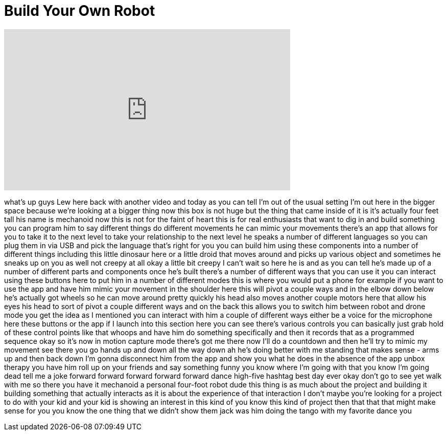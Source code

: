 = Build Your Own Robot
:published_at: 2015-10-21
:hp-alt-title: Build Your Own Robot
:hp-image: https://i.ytimg.com/vi/isoRHPm_vXw/maxresdefault.jpg


++++
<iframe width="560" height="315" src="https://www.youtube.com/embed/isoRHPm_vXw?rel=0" frameborder="0" allow="autoplay; encrypted-media" allowfullscreen></iframe>
++++

what's up guys Lew here back with
another video and today as you can tell
I'm out of the usual setting I'm out
here in the bigger space because we're
looking at a bigger thing now this box
is not huge but the thing that came
inside of it is it's actually four feet
tall
his name is mechanoid now this is not
for the faint of heart this is for real
enthusiasts that want to dig in and
build something you can program him to
say different things do different
movements he can mimic your movements
there's an app that allows for you to
take it to the next level to take your
relationship to the next level he speaks
a number of different languages so you
can plug them in via USB and pick the
language that's right for you you can
build him using these components into a
number of different things including
this little dinosaur here or a little
droid that moves around and picks up
various object and sometimes he sneaks
up on you as well not creepy at all okay
a little bit creepy
I can't wait so here he is and as you
can tell he's made up of a number of
different parts and components once he's
built there's a number of different ways
that you can use it you can interact
using these buttons here to put him in a
number of different modes this is where
you would put a phone for example if you
want to use the app and have him mimic
your movement in the shoulder here this
will pivot a couple ways and in the
elbow down below he's actually got
wheels so he can move around pretty
quickly his head also moves another
couple motors here that allow his eyes
his head to sort of pivot a couple
different ways and on the back this
allows you to switch him between robot
and drone mode
you get the idea as I mentioned you can
interact with him a couple of different
ways either be a voice for the
microphone here these buttons or the app
if I launch into this section here you
can see there's various controls you can
basically just grab hold of these
control points like that whoops and have
him do something specifically and then
it records that as a programmed sequence
okay so it's now in motion capture mode
there's got me there now I'll do a
countdown and then he'll try to mimic my
movement see there you go hands up and
down all the way down ah he's doing
better with me standing that makes sense
- arms up and then back down I'm gonna
disconnect him from the app and show you
what he does in the absence of the app
unbox therapy you have him roll up on
your friends and say something funny you
know where I'm going with that you know
I'm going dead tell me a joke
forward forward forward forward forward
dance
high-five hashtag best day ever
okay don't go to see yet walk with me
so there you have it
mechanoid a personal four-foot robot
dude this thing is as much about the
project and building it building
something that actually interacts as it
is about the experience of that
interaction I don't maybe you're looking
for a project to do with your kid and
your kid is showing an interest in this
kind of you know this kind of project
then that that that might make sense for
you you know the one thing that we
didn't show them jack was him doing the
tango with my favorite dance
you